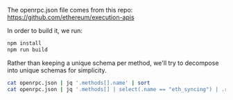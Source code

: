 The openrpc.json file comes from this repo:
https://github.com/ethereum/execution-apis

In order to build it, we run:

#+BEGIN_SRC bash
npm install
npm run build
#+END_SRC

Rather than keeping a unique schema per method, we'll try to decompose
into unique schemas for simplicity.

#+BEGIN_SRC bash
cat openrpc.json | jq '.methods[].name' | sort
cat openrpc.json | jq '.methods[] | select(.name == "eth_syncing") | .result.schema'
#+END_SRC
